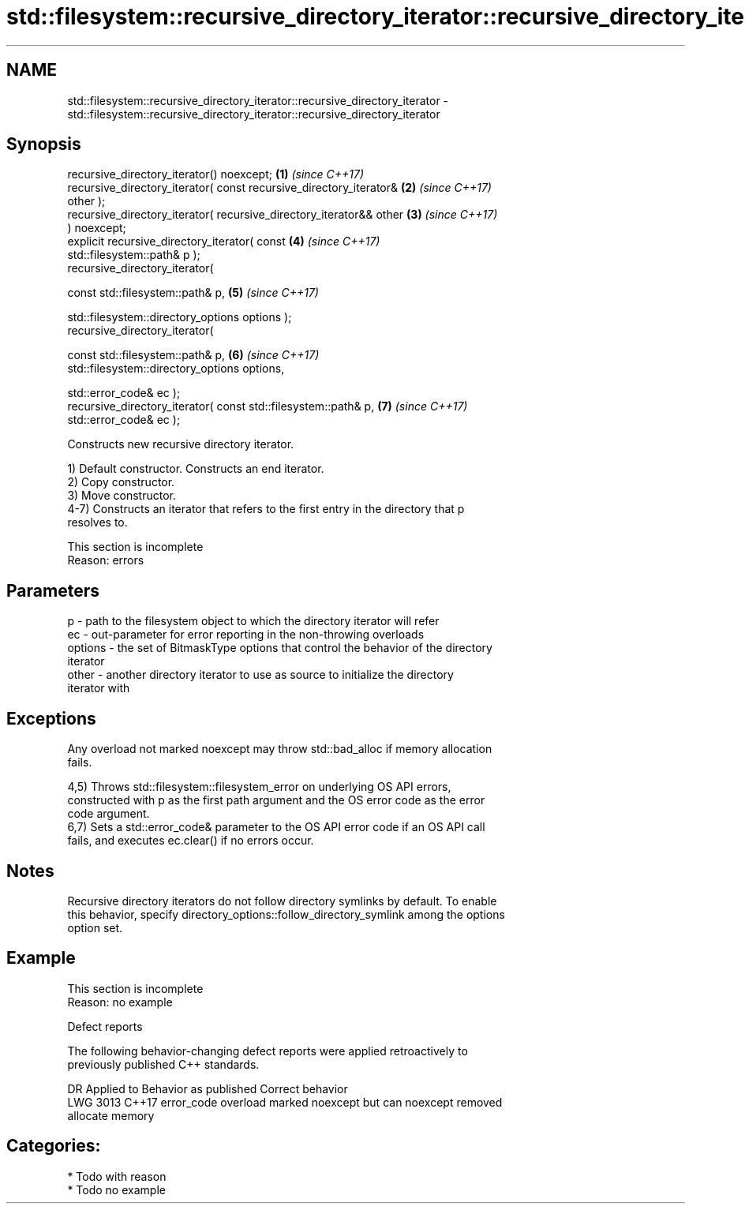 .TH std::filesystem::recursive_directory_iterator::recursive_directory_iterator 3 "2024.06.10" "http://cppreference.com" "C++ Standard Libary"
.SH NAME
std::filesystem::recursive_directory_iterator::recursive_directory_iterator \- std::filesystem::recursive_directory_iterator::recursive_directory_iterator

.SH Synopsis
   recursive_directory_iterator() noexcept;                           \fB(1)\fP \fI(since C++17)\fP
   recursive_directory_iterator( const recursive_directory_iterator&  \fB(2)\fP \fI(since C++17)\fP
   other );
   recursive_directory_iterator( recursive_directory_iterator&& other \fB(3)\fP \fI(since C++17)\fP
   ) noexcept;
   explicit recursive_directory_iterator( const                       \fB(4)\fP \fI(since C++17)\fP
   std::filesystem::path& p );
   recursive_directory_iterator(

       const std::filesystem::path& p,                                \fB(5)\fP \fI(since C++17)\fP

       std::filesystem::directory_options options );
   recursive_directory_iterator(

       const std::filesystem::path& p,                                \fB(6)\fP \fI(since C++17)\fP
       std::filesystem::directory_options options,

       std::error_code& ec );
   recursive_directory_iterator( const std::filesystem::path& p,      \fB(7)\fP \fI(since C++17)\fP
   std::error_code& ec );

   Constructs new recursive directory iterator.

   1) Default constructor. Constructs an end iterator.
   2) Copy constructor.
   3) Move constructor.
   4-7) Constructs an iterator that refers to the first entry in the directory that p
   resolves to.

    This section is incomplete
    Reason: errors

.SH Parameters

   p       - path to the filesystem object to which the directory iterator will refer
   ec      - out-parameter for error reporting in the non-throwing overloads
   options - the set of BitmaskType options that control the behavior of the directory
             iterator
   other   - another directory iterator to use as source to initialize the directory
             iterator with

.SH Exceptions

   Any overload not marked noexcept may throw std::bad_alloc if memory allocation
   fails.

   4,5) Throws std::filesystem::filesystem_error on underlying OS API errors,
   constructed with p as the first path argument and the OS error code as the error
   code argument.
   6,7) Sets a std::error_code& parameter to the OS API error code if an OS API call
   fails, and executes ec.clear() if no errors occur.

.SH Notes

   Recursive directory iterators do not follow directory symlinks by default. To enable
   this behavior, specify directory_options::follow_directory_symlink among the options
   option set.

.SH Example

    This section is incomplete
    Reason: no example

   Defect reports

   The following behavior-changing defect reports were applied retroactively to
   previously published C++ standards.

      DR    Applied to              Behavior as published              Correct behavior
   LWG 3013 C++17      error_code overload marked noexcept but can     noexcept removed
                       allocate memory

.SH Categories:
     * Todo with reason
     * Todo no example
